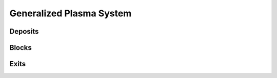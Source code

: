 #########################
Generalized Plasma System
#########################

********
Deposits
********

******
Blocks
******

*****
Exits
*****
